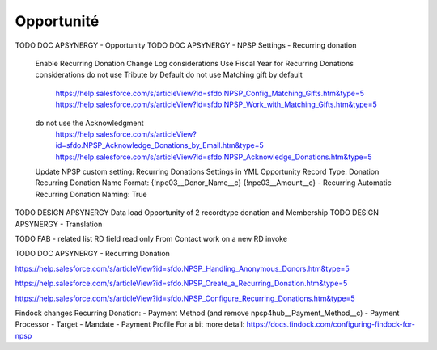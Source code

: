 Opportunité
====================

TODO DOC APSYNERGY - Opportunity
TODO DOC APSYNERGY - NPSP Settings - Recurring donation
     Enable Recurring Donation Change Log considerations
     Use Fiscal Year for Recurring Donations considerations
     do not use Tribute by Default
     do not use Matching gift by default
       https://help.salesforce.com/s/articleView?id=sfdo.NPSP_Config_Matching_Gifts.htm&type=5
       https://help.salesforce.com/s/articleView?id=sfdo.NPSP_Work_with_Matching_Gifts.htm&type=5
     do not use the Acknowledgment 
       https://help.salesforce.com/s/articleView?id=sfdo.NPSP_Acknowledge_Donations_by_Email.htm&type=5
       https://help.salesforce.com/s/articleView?id=sfdo.NPSP_Acknowledge_Donations.htm&type=5

     Update NPSP custom setting: Recurring Donations Settings in YML
     Opportunity Record Type: Donation
     Recurring Donation Name Format: {!npe03__Donor_Name__c} {!npe03__Amount__c} - Recurring
     Automatic Recurring Donation Naming: True
       
TODO DESIGN APSYNERGY Data load Opportunity of 2 recordtype donation and Membership
TODO DESIGN APSYNERGY - Translation

TODO FAB - related list
RD field read only
From Contact work on a new RD invoke

TODO DOC APSYNERGY - Recurring Donation

https://help.salesforce.com/s/articleView?id=sfdo.NPSP_Handling_Anonymous_Donors.htm&type=5

https://help.salesforce.com/s/articleView?id=sfdo.NPSP_Create_a_Recurring_Donation.htm&type=5

https://help.salesforce.com/s/articleView?id=sfdo.NPSP_Configure_Recurring_Donations.htm&type=5

Findock changes
Recurring Donation:
- Payment Method (and remove npsp4hub__Payment_Method__c)
- Payment Processor
- Target
- Mandate
- Payment Profile
For a bit more detail: https://docs.findock.com/configuring-findock-for-npsp
